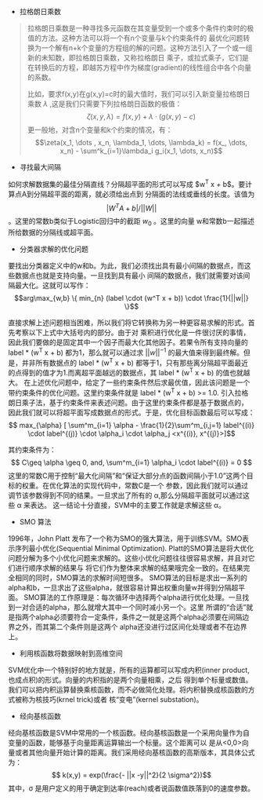 + 拉格朗日乘数

#+BEGIN_QUOTE from Wikipedia
拉格朗日乘数是一种寻找多元函数在其变量受到一个或多个条件约束时的极值的方法。这种方法可以将一个有n个变量与k个约束条件的
最优化问题转换为一个解有n+k个变量的方程组的解的问题。这种方法引入了一个或一组新的未知数，即拉格朗日乘数，又称拉格朗日
乘子，或拉式乘子，它们是在转换后的方程，即越苏方程中作为梯度(gradient)的线性组合中各个向量的系数。

比如，要求f(x,y)在g(x,y)=c时的最大值时，我们可以引入新变量拉格朗日乘数 $\lambda$ ,这是我们只需要下列拉格朗日函数的极值：
$$\zeta(x,y,\lambda)=f(x,y) + \lambda \cdot (g(x,y) - c)$$
更一般地，对含n个变量和k个约束的情况，有：
$$\zeta(x_1, \dots , x_n, \lambda_1, \dots, \lambda_k) = f(x_, \dots, x_n) - \sum^k_{i=1}\lambda_i g_i(x_1, \dots, x_n)$$
#+END_QUOTE

+ 寻找最大间隔
如何求解数据集的最佳分隔直线？分隔超平面的形式可以写成 $w^T x + b$。要计算点A到分隔超平面的距离，就必须给出点到
分隔面的法线或垂线的长度。该值为 $$ |W^T A + b| / ||W||$$。这里的常数b类似于Logistic回归中的截距 $w_0$ 。这里的向量
w和常数b一起描述所给数据的分隔线或超平面。

+ 分类器求解的优化问题
要找出分类器定义中的w和b。为此，我们必须找出具有最小间隔的数据点，而这些数据点也就是支持向量。一旦找到具有最小
间隔的数据点，我们就需要对该间隔最大化。这就可以写作：
$$arg\max_{w,b} \{ min_{n} (label \cdot (w^T x + b)) \cdot \frac{1}{||w||} \}$$ 

直接求解上述问题相当困难，所以我们将它转换称为另一种更容易求解的形式。首先考察以下上式中大括号内的部分。由于对
乘积进行优化是一件很讨厌的事情，因此我们要做的是固定其中一个因子而最大化其他因子。若果令所有支持向量的
label * (w^T x + b) 都为1，那么就可以通过求 $||w||^{-1}$ 的最大值来得到最终解。但是，并非所有数据点的
label *  (w^T x + b) 都等于1，只有那些离分隔超平面最近的点得到的值才为1.而离超平面越远的数据点，其
label * (w^T x + b) 的值也就越大。
在上述优化问题中，给定了一些约束条件然后求最优值，因此该问题是一个带约束条件的优化问题。这里约束条件就是
label * (w^T x + b) >= 1.0. 引入拉格朗日乘子法，基于约束条件来表述问题。由于这里约束条件都是基于数据点的，
因此我们就可以将超平面写成数据点的形式。于是，优化目标函数最后可以写成：
$$ max_{\alpha} [ \sum^m_{i=1} \alpha - \frac{1}{2}\sum^m_{i,j=1} label^{(i)} \cdot label^{(j)} \cdot \alpha_i \cdot \alpha_j <x^{(i)}, x^{(j)}>]$$ 

其约束条件为：
$$ C\geq \alpha \geq 0, and, \sum^m_{i=1} \alpha_i \cdot label^{(i)} = 0 $$ 
这里的常数C用于控制“最大化间隔”和“保证大部分点的函数间隔小于1.0”这两个目标的权重。在优化算法的实现代码中，常数C是一个
参数，因此我们就可以通过调节该参数得到不同的结果。一旦求出了所有的 \alpha,那么分隔超平面就可以通过这些 \alpha 来表达。
这一结论十分直接，SVM中的主要工作就是求解这些 \alpha。

+ SMO 算法
1996年，John Platt 发布了一个称为SMO的强大算法，用于训练SVM。SMO表示序列最小优化(Sequential Minimal Optimization).
Platt的SMO算法是将大优化问题分解为多个小优化问题来求解的。这些小优化问题往往很容易求解，并且对它们进行顺序求解的结果与
将它们作为整体来求解的结果哦完全一致的。在结果完全相同的同时，SMO算法的求解时间短很多。
SMO算法的目标是求出一系列的alpha和b，一旦求出了这些alpha，就很容易计算出权重向量w并得到分隔超平面。
SMO算法的工作原理是：每次循环中选择两个alpha进行优化处理。一旦找到一对合适的alpha，那么就增大其中一个同时减小另一个。这里
所谓的“合适”就是指两个alpha必须要符合一定条件，条件之一就是这两个alpha必须要在间隔边界之外，而其第二个条件则是这两个
alpha还没进行过区间化处理或者不在边界上。

+ 利用核函数将数据映射到高维空间
SVM优化中一个特别好的地方就是，所有的运算都可以写成内积(inner product, 也成点积)的形式。向量的内积指的是两个向量相乘，之后
得到单个标量或数值。我们可以把内积运算替换乘核函数，而不必做简化处理。将内积替换成核函数的方式被称为核技巧(krnel trick)或者
核“变电”(kernel substation)。

+ 经向基核函数
经向基核函数是SVM中常用的一个核函数。经向基核函数是一个采用向量作为自变量的函数，能够基于向量距离运算输出一个标量。这个距离可以
是从<0,0>向量或者其他向量开始计算的距离。我们采用经向基核函数的高斯版本，其具体公式为：
$$ k(x,y) = exp(\frac{- ||x -y||^2}{2 \sigma^2})$$
其中，\sigma 是用户定义的用于确定到达率(reach)或者说函数值跌落到0的速度参数。



